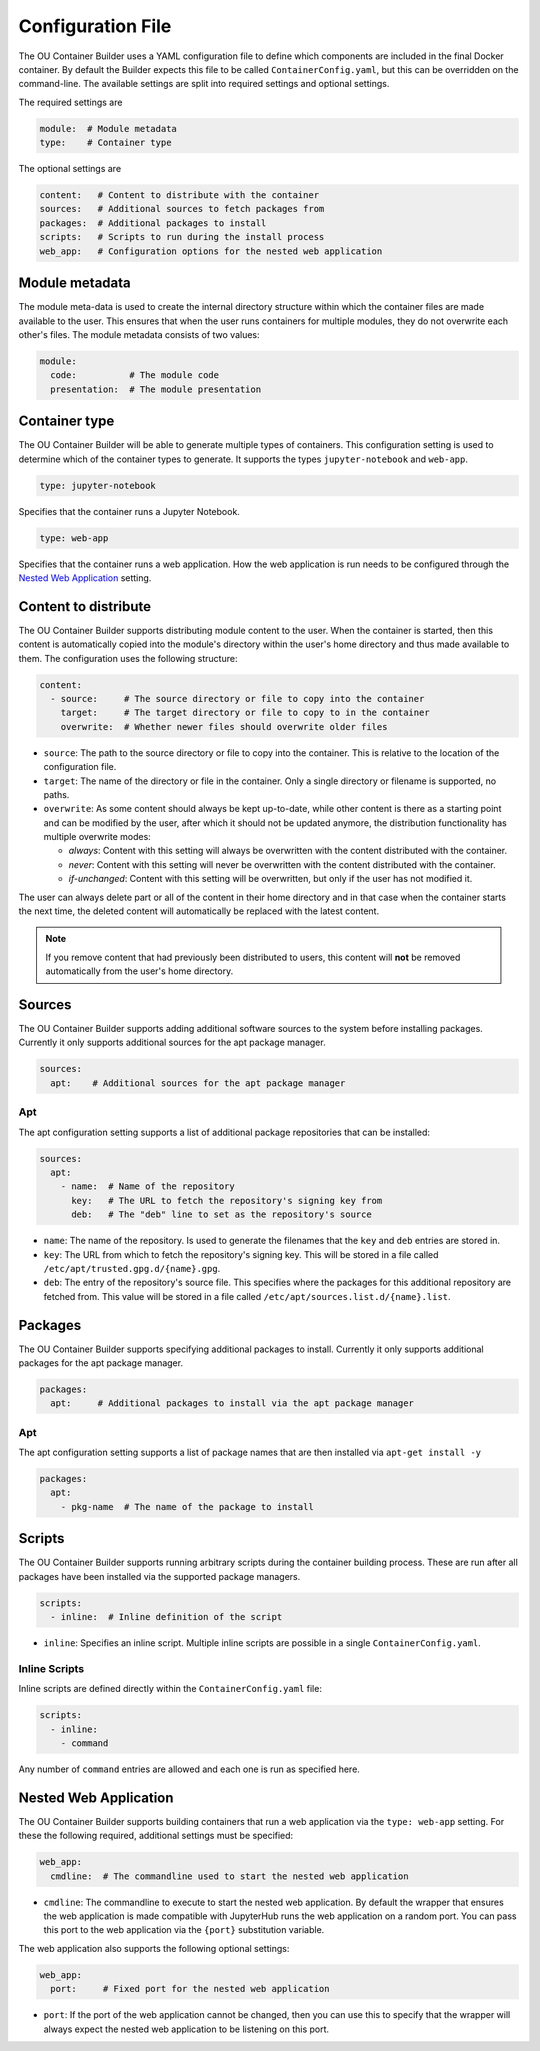 Configuration File
==================

The OU Container Builder uses a YAML configuration file to define which components are included in the final Docker
container. By default the Builder expects this file to be called ``ContainerConfig.yaml``, but this can be overridden
on the command-line. The available settings are split into required settings and optional settings.

The required settings are

.. sourcecode:: yaml

    module:  # Module metadata
    type:    # Container type

The optional settings are

.. sourcecode:: yaml

    content:   # Content to distribute with the container
    sources:   # Additional sources to fetch packages from
    packages:  # Additional packages to install
    scripts:   # Scripts to run during the install process
    web_app:   # Configuration options for the nested web application

Module metadata
---------------

The module meta-data is used to create the internal directory structure within which the container files are made
available to the user. This ensures that when the user runs containers for multiple modules, they do not overwrite
each other's files. The module metadata consists of two values:

.. sourcecode:: yaml

    module:
      code:          # The module code
      presentation:  # The module presentation

Container type
--------------

The OU Container Builder will be able to generate multiple types of containers. This configuration setting is used to
determine which of the container types to generate. It supports the types ``jupyter-notebook`` and ``web-app``.

.. sourcecode:: yaml

    type: jupyter-notebook

Specifies that the container runs a Jupyter Notebook.

.. sourcecode:: yaml

    type: web-app

Specifies that the container runs a web application. How the web application is run needs to be configured through
the `Nested Web Application`_ setting.

Content to distribute
---------------------

The OU Container Builder supports distributing module content to the user. When the container is started, then this
content is automatically copied into the module's directory within the user's home directory and thus made available
to them. The configuration uses the following structure:

.. sourcecode:: yaml

    content:
      - source:     # The source directory or file to copy into the container
        target:     # The target directory or file to copy to in the container
        overwrite:  # Whether newer files should overwrite older files

* ``source``: The path to the source directory or file to copy into the container. This is relative to the location of
  the configuration file.
* ``target``: The name of the directory or file in the container. Only a single directory or filename is supported, no
  paths.
* ``overwrite``: As some content should always be kept up-to-date, while other content is there as a starting point and
  can be modified by the user, after which it should not be updated anymore, the distribution functionality has
  multiple overwrite modes:

  * *always*: Content with this setting will always be overwritten with the content distributed with the container.
  * *never*: Content with this setting will never be overwritten with the content distributed with the container.
  * *if-unchanged*: Content with this setting will be overwritten, but only if the user has not modified it.

The user can always delete part or all of the content in their home directory and in that case when the container
starts the next time, the deleted content will automatically be replaced with the latest content.

.. note::

    If you remove content that had previously been distributed to users, this content will **not** be removed
    automatically from the user's home directory.


Sources
-------

The OU Container Builder supports adding additional software sources to the system before installing packages.
Currently it only supports additional sources for the apt package manager.

.. sourcecode:: yaml

    sources:
      apt:    # Additional sources for the apt package manager

Apt
+++

The apt configuration setting supports a list of additional package repositories that can be installed:

.. sourcecode:: yaml

    sources:
      apt:
        - name:  # Name of the repository
          key:   # The URL to fetch the repository's signing key from
          deb:   # The "deb" line to set as the repository's source

* ``name``: The name of the repository. Is used to generate the filenames that the ``key`` and ``deb`` entries are
  stored in.
* ``key``: The URL from which to fetch the repository's signing key. This will be stored in a file called
  ``/etc/apt/trusted.gpg.d/{name}.gpg``.
* ``deb``: The entry of the repository's source file. This specifies where the packages for this additional repository
  are fetched from. This value will be stored in a file called ``/etc/apt/sources.list.d/{name}.list``.

Packages
--------

The OU Container Builder supports specifying additional packages to install. Currently it only supports additional
packages for the apt package manager.

.. sourcecode:: yaml

    packages:
      apt:     # Additional packages to install via the apt package manager

Apt
+++

The apt configuration setting supports a list of package names that are then installed via ``apt-get install -y``

.. sourcecode:: yaml

    packages:
      apt:
        - pkg-name  # The name of the package to install

Scripts
-------

The OU Container Builder supports running arbitrary scripts during the container building process. These are run after
all packages have been installed via the supported package managers.

.. sourcecode:: yaml

    scripts:
      - inline:  # Inline definition of the script

* ``inline``: Specifies an inline script. Multiple inline scripts are possible in a single ``ContainerConfig.yaml``.

Inline Scripts
++++++++++++++

Inline scripts are defined directly within the ``ContainerConfig.yaml`` file:

.. sourcecode:: yaml

    scripts:
      - inline:
        - command

Any number of ``command`` entries are allowed and each one is run as specified here.

Nested Web Application
----------------------

The OU Container Builder supports building containers that run a web application via the ``type: web-app`` setting.
For these the following required, additional settings must be specified:

.. sourcecode:: yaml

    web_app:
      cmdline:  # The commandline used to start the nested web application

* ``cmdline``: The commandline to execute to start the nested web application. By default the wrapper that ensures the
  web application is made compatible with JupyterHub runs the web application on a random port. You can pass this port
  to the web application via the ``{port}`` substitution variable.

The web application also supports the following optional settings:

.. sourcecode:: yaml

    web_app:
      port:     # Fixed port for the nested web application

* ``port``: If the port of the web application cannot be changed, then you can use this to specify that the wrapper
  will always expect the nested web application to be listening on this port.
